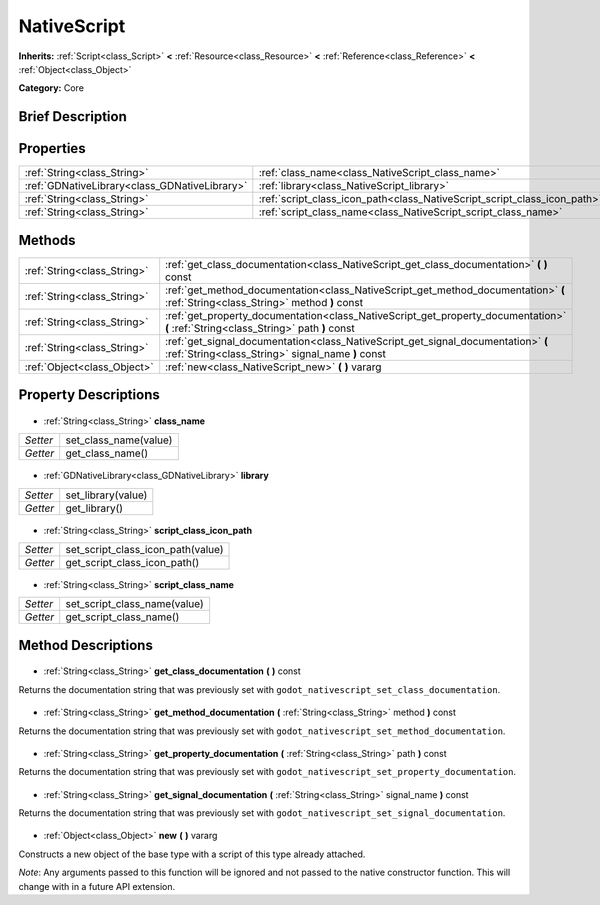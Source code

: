 .. Generated automatically by doc/tools/makerst.py in Godot's source tree.
.. DO NOT EDIT THIS FILE, but the NativeScript.xml source instead.
.. The source is found in doc/classes or modules/<name>/doc_classes.

.. _class_NativeScript:

NativeScript
============

**Inherits:** :ref:`Script<class_Script>` **<** :ref:`Resource<class_Resource>` **<** :ref:`Reference<class_Reference>` **<** :ref:`Object<class_Object>`

**Category:** Core

Brief Description
-----------------



Properties
----------

+-----------------------------------------------+--------------------------------------------------------------------------+
| :ref:`String<class_String>`                   | :ref:`class_name<class_NativeScript_class_name>`                         |
+-----------------------------------------------+--------------------------------------------------------------------------+
| :ref:`GDNativeLibrary<class_GDNativeLibrary>` | :ref:`library<class_NativeScript_library>`                               |
+-----------------------------------------------+--------------------------------------------------------------------------+
| :ref:`String<class_String>`                   | :ref:`script_class_icon_path<class_NativeScript_script_class_icon_path>` |
+-----------------------------------------------+--------------------------------------------------------------------------+
| :ref:`String<class_String>`                   | :ref:`script_class_name<class_NativeScript_script_class_name>`           |
+-----------------------------------------------+--------------------------------------------------------------------------+

Methods
-------

+------------------------------+----------------------------------------------------------------------------------------------------------------------------------------+
| :ref:`String<class_String>`  | :ref:`get_class_documentation<class_NativeScript_get_class_documentation>` **(** **)** const                                           |
+------------------------------+----------------------------------------------------------------------------------------------------------------------------------------+
| :ref:`String<class_String>`  | :ref:`get_method_documentation<class_NativeScript_get_method_documentation>` **(** :ref:`String<class_String>` method **)** const      |
+------------------------------+----------------------------------------------------------------------------------------------------------------------------------------+
| :ref:`String<class_String>`  | :ref:`get_property_documentation<class_NativeScript_get_property_documentation>` **(** :ref:`String<class_String>` path **)** const    |
+------------------------------+----------------------------------------------------------------------------------------------------------------------------------------+
| :ref:`String<class_String>`  | :ref:`get_signal_documentation<class_NativeScript_get_signal_documentation>` **(** :ref:`String<class_String>` signal_name **)** const |
+------------------------------+----------------------------------------------------------------------------------------------------------------------------------------+
| :ref:`Object<class_Object>`  | :ref:`new<class_NativeScript_new>` **(** **)** vararg                                                                                  |
+------------------------------+----------------------------------------------------------------------------------------------------------------------------------------+

Property Descriptions
---------------------

  .. _class_NativeScript_class_name:

- :ref:`String<class_String>` **class_name**

+----------+-----------------------+
| *Setter* | set_class_name(value) |
+----------+-----------------------+
| *Getter* | get_class_name()      |
+----------+-----------------------+

  .. _class_NativeScript_library:

- :ref:`GDNativeLibrary<class_GDNativeLibrary>` **library**

+----------+--------------------+
| *Setter* | set_library(value) |
+----------+--------------------+
| *Getter* | get_library()      |
+----------+--------------------+

  .. _class_NativeScript_script_class_icon_path:

- :ref:`String<class_String>` **script_class_icon_path**

+----------+-----------------------------------+
| *Setter* | set_script_class_icon_path(value) |
+----------+-----------------------------------+
| *Getter* | get_script_class_icon_path()      |
+----------+-----------------------------------+

  .. _class_NativeScript_script_class_name:

- :ref:`String<class_String>` **script_class_name**

+----------+------------------------------+
| *Setter* | set_script_class_name(value) |
+----------+------------------------------+
| *Getter* | get_script_class_name()      |
+----------+------------------------------+

Method Descriptions
-------------------

  .. _class_NativeScript_get_class_documentation:

- :ref:`String<class_String>` **get_class_documentation** **(** **)** const

Returns the documentation string that was previously set with ``godot_nativescript_set_class_documentation``.

  .. _class_NativeScript_get_method_documentation:

- :ref:`String<class_String>` **get_method_documentation** **(** :ref:`String<class_String>` method **)** const

Returns the documentation string that was previously set with ``godot_nativescript_set_method_documentation``.

  .. _class_NativeScript_get_property_documentation:

- :ref:`String<class_String>` **get_property_documentation** **(** :ref:`String<class_String>` path **)** const

Returns the documentation string that was previously set with ``godot_nativescript_set_property_documentation``.

  .. _class_NativeScript_get_signal_documentation:

- :ref:`String<class_String>` **get_signal_documentation** **(** :ref:`String<class_String>` signal_name **)** const

Returns the documentation string that was previously set with ``godot_nativescript_set_signal_documentation``.

  .. _class_NativeScript_new:

- :ref:`Object<class_Object>` **new** **(** **)** vararg

Constructs a new object of the base type with a script of this type already attached.

*Note*: Any arguments passed to this function will be ignored and not passed to the native constructor function. This will change with in a future API extension.

